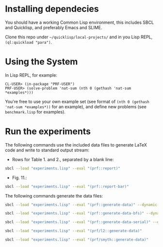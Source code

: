 * Installing dependecies
You should have a working Common Lisp environment, this includes SBCL and Quicklisp, and preferably Emacs and SLIME.

Clone this repo under =~/quicklisp/local-projects/= and in you Lisp REPL, =(ql:quickload "para")=.
* Using the System
In Lisp REPL, for example:
#+begin_src
CL-USER> (in-package "PRF-USER")
PRF-USER> (solve-problem 'nat-sum (nth 0 (gethash 'nat-sum *examples*)))
#+end_src

You're free to use your own example set (see format of =(nth 0 (gethash 'nat-sum *examples*))= for an example), and define new problems (see =benchmark.lisp= for examples).

* Run the experiments
The following commands use the included data files to generate LaTeX code and write to standard output stream:

- Rows for Table 1. and 2., separated by a blank line:
#+begin_src bash
sbcl --load "experiments.lisp" --eval "(prf::report)"
#+end_src

- Fig. 11.:
#+begin_src bash
sbcl --load "experiments.lisp" --eval "(prf::report-bar)"
#+end_src

The following commands generate the data files:

#+begin_src bash
sbcl --load "experiments.lisp" --eval "(prf::generate-data)" --dynamic-space-size 24000 --control-stack-size 2
#+end_src

#+begin_src bash
sbcl --load "experiments.lisp" --eval "(prf::generate-data-bfs)" --dynamic-space-size 24000 --control-stack-size 2
#+end_src

#+begin_src bash
sbcl --load "experiments.lisp" --eval "(prf::generate-data-serial)" --dynamic-space-size 24000 --control-stack-size 2
#+end_src

#+begin_src bash
sbcl --load "experiments.lisp" --eval "(prf/l2::generate-data)"
#+end_src

#+begin_src bash
sbcl --load "experiments.lisp" --eval "(prf/smyth::generate-data)"
#+end_src
